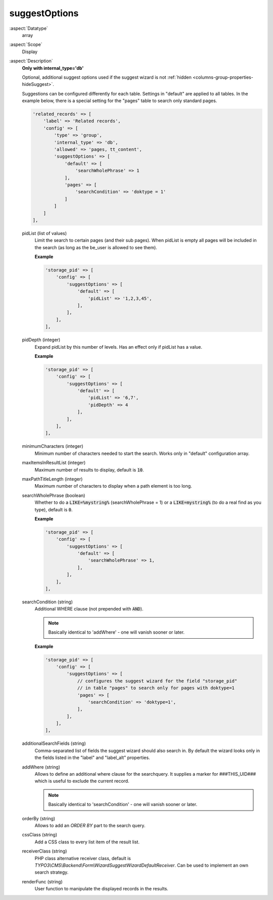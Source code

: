 suggestOptions
~~~~~~~~~~~~~~

:aspect:`Datatype`
    array

:aspect:`Scope`
    Display

:aspect:`Description`
    **Only with internal\_type='db'**

    Optional, additional suggest options used if the suggest wizard is not
    :ref:`hidden <columns-group-properties-hideSuggest>`.

    Suggestions can be configured differently for each table. Settings in "default" are applied to all tables.
    In the example below, there is a special setting for the "pages" table to search only standard pages.

    .. code-block:: php

        'related_records' => [
            'label' => 'Related records',
            'config' => [
                'type' => 'group',
                'internal_type' => 'db',
                'allowed' => 'pages, tt_content',
                'suggestOptions' => [
                    'default' => [
                        'searchWholePhrase' => 1
                    ],
                    'pages' => [
                        'searchCondition' => 'doktype = 1'
                    ]
                ]
            ]
        ],

    pidList (list of values)
      Limit the search to certain pages (and their sub pages). When pidList is empty all pages will be included in the
      search (as long as the be\_user is allowed to see them).

      **Example**

      .. code-block:: php

          'storage_pid' => [
              'config' => [
                  'suggestOptions' => [
                      'default' => [
                          'pidList' => '1,2,3,45',
                      ],
                  ],
              ],
          ],

    pidDepth (integer)
      Expand pidList by this number of levels. Has an effect only if pidList has a value.

      **Example**

      .. code-block:: php

          'storage_pid' => [
              'config' => [
                  'suggestOptions' => [
                      'default' => [
                          'pidList' => '6,7',
                          'pidDepth' => 4
                      ],
                  ],
              ],
          ],

    minimumCharacters (integer)
      Minimum number of characters needed to start the search. Works only in "default" configuration array.

    maxItemsInResultList (integer)
      Maximum number of results to display, default is :code:`10`.

    maxPathTitleLength (integer)
      Maximum number of characters to display when a path element is too long.

    searchWholePhrase (boolean)
      Whether to do a :code:`LIKE=%mystring%` (searchWholePhrase = 1) or a :code:`LIKE=mystring%`
      (to do a real find as you type), default is :code:`0`.

      **Example**

      .. code-block:: php

          'storage_pid' => [
              'config' => [
                  'suggestOptions' => [
                      'default' => [
                          'searchWholePhrase' => 1,
                      ],
                  ],
              ],
          ],

    searchCondition (string)
      Additional WHERE clause (not prepended with :code:`AND`).

      .. note::
          Basically identical to 'addWhere' - one will vanish sooner or later.

      **Example**

      .. code-block:: php

          'storage_pid' => [
              'config' => [
                  'suggestOptions' => [
                      // configures the suggest wizard for the field "storage_pid"
                      // in table "pages" to search only for pages with doktype=1
                      'pages' => [
                          'searchCondition' => 'doktype=1',
                      ],
                  ],
              ],
          ],

    additionalSearchFields (string)
      Comma-separated list of fields the suggest wizard should also search in. By default the wizard looks only
      in the fields listed in the "label" and "label_alt" properties.

    addWhere (string)
      Allows to define an additional where clause for the searchquery. It supplies a marker for ###THIS_UID###
      which is useful to exclude the current record.

      .. note::
          Basically identical to 'searchCondition' - one will vanish sooner or later.

    orderBy (string)
      Allows to add an `ORDER BY` part to the search query.

    cssClass (string)
      Add a CSS class to every list item of the result list.

    receiverClass (string)
      PHP class alternative receiver class, default is `TYPO3\\CMS\\Backend\\Form\\WizardSuggestWizardDefaultReceiver`.
      Can be used to implement an own search strategy.

    renderFunc (string)
      User function to manipulate the displayed records in the results.
